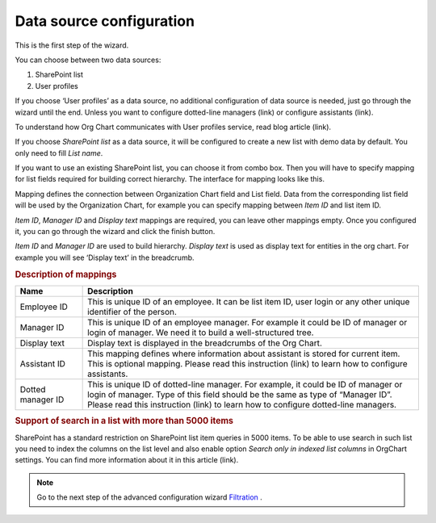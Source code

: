 Data source configuration
=========================

This is the first step of the wizard.

You can choose between two data sources:

1. SharePoint list
2. User profiles

If you choose ‘User profiles’ as a data source, no additional configuration of data source is needed, just go through the wizard until the end. 
Unless you want to configure dotted-line managers (link) or configure assistants (link).

To understand how Org Chart communicates with User profiles service, read blog article (link).

If you choose *SharePoint list* as a data source, it will be configured to create a new list with demo data by default. 
You only need to fill *List name*.

.. image:: /../_static/img/advanced-web-part-configuration/data-source-configuration/OrgChart-Configuration-Wizard-1.png
    :alt: OrgChart configuration wizard

If you want to use an existing SharePoint list, you can choose it from combo box. 
Then you will have to specify mapping for list fields required for building correct hierarchy. 
The interface for mapping looks like this.


.. image:: /../_static/img/advanced-web-part-configuration/data-source-configuration/OrgChart-Configuration-Wizard-2.png
    :alt: OrgChart configuration wizard


Mapping defines the connection between Organization Chart field and List field. Data from the corresponding list field 
will be used by the Organization Chart, for example you can specify mapping between *Item ID* and list item ID.

*Item ID*, *Manager ID* and *Display text* mappings are required, you can leave other mappings empty. 
Once you configured it, you can go through the wizard and click the finish button.

*Item ID* and *Manager ID* are used to build hierarchy. *Display text* is used as display text for entities in the org chart. 
For example you will see ‘Display text’ in the breadcrumb.


.. rubric:: Description of mappings

.. list-table::
    :header-rows: 1
    :widths: 10 50

    *   - Name
        - Description

    *   - Employee ID
        - This is unique ID of an employee. It can be list item ID, user login or any other unique identifier of the person.
    
    *   - Manager ID
        - This is unique ID of an employee manager. For example it could be ID of manager or login of manager. We need it to build a well-structured tree.
   
    *   - Display text
        - Display text is displayed in the breadcrumbs of the Org Chart.
   
    *   - Assistant ID
        - This mapping defines where information about assistant is stored for current item. This is optional mapping. Please read this instruction (link) to learn how to configure assistants.
   
    *   - Dotted manager ID
        - This is unique ID of dotted-line manager. For example, it could be ID of manager or login of manager. Type of this field should be the same as type of “Manager ID”. Please read this instruction (link) to learn how to configure dotted-line managers.

    
.. rubric:: Support of search in a list with more than 5000 items

SharePoint has a standard restriction on SharePoint list item queries in 5000 items. 
To be able to use search in such list you need to index the columns on the list level and also enable option *Search only in indexed list columns* in OrgChart settings. 
You can find more information about it in this article (link).


.. Note:: Go to the next step of the advanced configuration wizard `Filtration <../configuration-wizard/filtration.html>`_ .
           